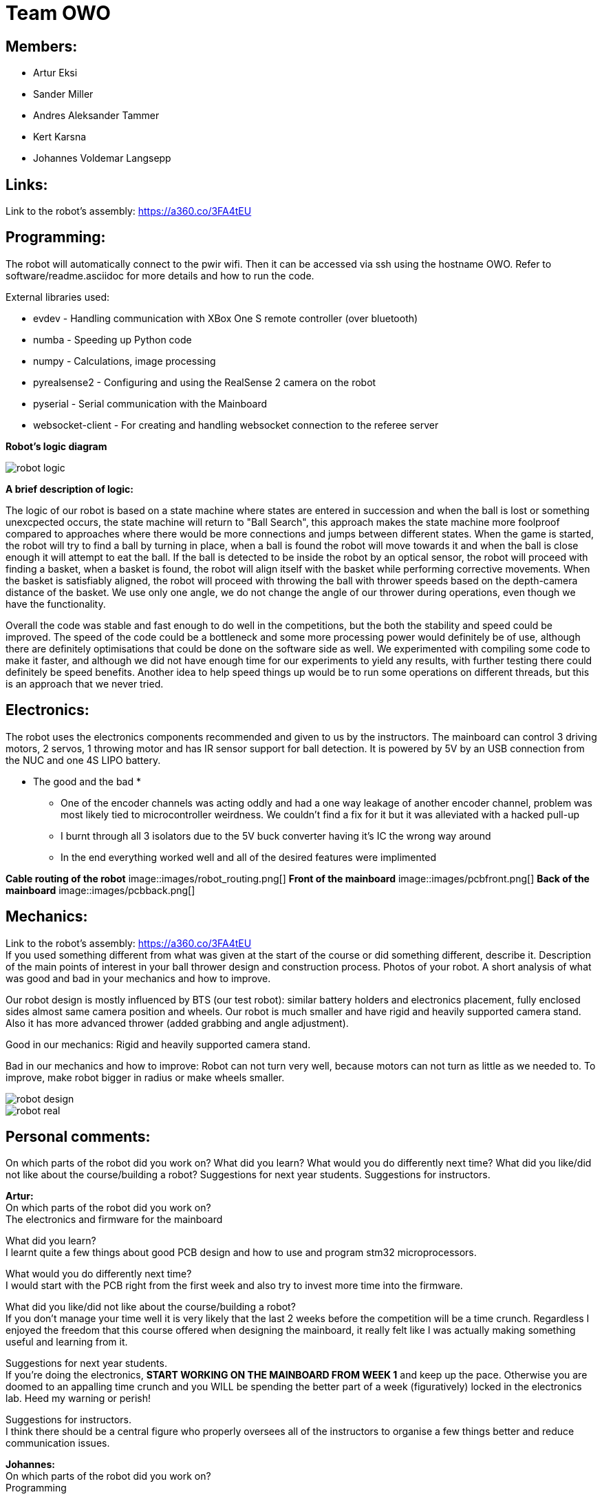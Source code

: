 = Team OWO

== Members: 
* Artur Eksi
* Sander Miller
* Andres Aleksander Tammer
* Kert Karsna
* Johannes Voldemar Langsepp

== Links:
Link to the robot's assembly: https://a360.co/3FA4tEU +


== Programming:
The robot will automatically connect to the pwir wifi. Then it can be accessed via ssh using the hostname OWO. Refer to software/readme.asciidoc for more details and how to run the code.

External libraries used:

* evdev - Handling communication with XBox One S remote controller (over bluetooth)
* numba - Speeding up Python code
* numpy - Calculations, image processing
* pyrealsense2 - Configuring and using the RealSense 2 camera on the robot
* pyserial - Serial communication with the Mainboard
* websocket-client - For creating and handling websocket connection to the referee server

*Robot's logic diagram*

image::images/robot_logic.png[]


*A brief description of logic:*

The logic of our robot is based on a state machine where states are entered in succession and when the ball is lost or something unexcpected occurs, the state machine will return to "Ball Search", this approach makes the state machine more foolproof compared to approaches where there would be more connections and jumps between different states. When the game is started, the robot will try to find a ball by turning in place, when a ball is found the robot will move towards it and when the ball is close enough it will attempt to eat the ball. If the ball is detected to be inside the robot by an optical sensor, the robot will proceed with finding a basket, when a basket is found, the robot will align itself with the basket while performing corrective movements. When the basket is satisfiably aligned, the robot will proceed with throwing the ball with thrower speeds based on the depth-camera distance of the basket. We use only one angle, we do not change the angle of our thrower during operations, even though we have the functionality.


Overall the code was stable and fast enough to do well in the competitions, but the both the stability and speed could be improved. The speed of the code could be a bottleneck and some more processing power would definitely be of use, although there are definitely optimisations that could be done on the software side as well. We experimented with compiling some code to make it faster, and although we did not have enough time for our experiments to yield any results, with further testing there could definitely be speed benefits. Another idea to help speed things up would be to run some operations on different threads, but this is an approach that we never tried.


== Electronics:
The robot uses the electronics components recommended and given to us by the instructors. The mainboard can control 3 driving motors, 2 servos, 1 throwing motor and has IR sensor support for ball detection. It is powered by 5V by an USB connection from the NUC and one 4S LIPO battery. 

* The good and the bad *
- One of the encoder channels was acting oddly and had a one way leakage of another encoder channel, problem was most likely tied to microcontroller weirdness. We couldn't find a fix for it but it was alleviated with a hacked pull-up
- I burnt through all 3 isolators due to the 5V buck converter having it's IC the wrong way around
- In the end everything worked well and all of the desired features were implimented

*Cable routing of the robot*
image::images/robot_routing.png[]
*Front of the mainboard*
image::images/pcbfront.png[]
*Back of the mainboard*
image::images/pcbback.png[]

== Mechanics:
Link to the robot's assembly: https://a360.co/3FA4tEU +
If you used something different from what was given at the start of the course or did something different, describe it.
Description of the main points of interest in your ball thrower design and construction process.
Photos of your robot.
A short analysis of what was good and bad in your mechanics and how to improve.

Our robot design is mostly influenced by BTS (our test robot): similar battery holders and electronics placement, fully enclosed sides almost same camera position and wheels.
Our robot is much smaller and have rigid and heavily supported camera stand. Also it has more advanced thrower (added grabbing and angle adjustment).

Good in our mechanics:
Rigid and heavily supported camera stand.

Bad in our mechanics and how to improve:
Robot can not turn very well, because motors can not turn as little as we needed to. To improve, make robot bigger in radius or make wheels smaller.


image::images/robot_design.png[]
image::images/robot_real.jpg[]

== Personal comments:
On which parts of the robot did you work on?
What did you learn?
What would you do differently next time?
What did you like/did not like about the course/building a robot?
Suggestions for next year students.
Suggestions for instructors.

*Artur:* +
On which parts of the robot did you work on? +
The electronics and firmware for the mainboard +

What did you learn? +
I learnt quite a few things about good PCB design and how to use and program stm32 microprocessors. +

What would you do differently next time? +
I would start with the PCB right from the first week and also try to invest more time into the firmware. +

What did you like/did not like about the course/building a robot? +
If you don't manage your time well it is very likely that the last 2 weeks before the competition will be a time crunch. Regardless I enjoyed the freedom that this course offered when designing the mainboard, it really felt like I was actually making something useful and learning from it. +

Suggestions for next year students. +
If you're doing the electronics, **START WORKING ON THE MAINBOARD FROM WEEK 1** and keep up the pace. Otherwise you are doomed to an appalling time crunch and you WILL be spending the better part of a week (figuratively) locked in the electronics lab. Heed my warning or perish! +

Suggestions for instructors. +
I think there should be a central figure who properly oversees all of the instructors to organise a few things better and reduce communication issues. +

*Johannes:* +
On which parts of the robot did you work on? +
Programming

What did you learn? +
Many ideas and approaches related to constructing and optimising code.

What would you do differently next time? +
Possibly improve the performance and stability of the code, the accuracy of throwing also could be better.

What did you like/did not like about the course/building a robot? +
I liked the base material and code, which was very helpful in building a working solution without inventing the wheel.

Suggestions for next year students. +
Don't sit idly, work for the whole semester.

Suggestions for instructors. +
Maybe the points system could be improved, as a robot that makes it into the final competition should be enough to make all team members pass with high grades.

*Kert:*

*Sander:* +
On which parts of the robot did you work on? +
I worked on mechanics: designing, manufacturing and assembling. +
What I learned? +
I learned to use Fusion 360 and how to export necessary files to actually manufacture components. Also learned how to use CNC-mill, lathe and 3D-printer. +
What I liked about the course? +
I liked that we needed to make actual robot from scratch and learned how to use CNC-mill, lathe and 3D-printer. +
What would you do differently next time? +
I would make the robot a bit bigger and wheels smaller to make it easier to turn. Also would improve the thrower design to make it smaller and more efficent. +
Suggestions for next year students? +
Make the sketch so that important dimensions can be changed easily and find enough time for this project from the beginning of the course. +
Suggestions for instructors? +
Instructors usually answered quite quickly, but sometimes you had to wait several weeks for an answer.  +

*Andres:* +
On which parts of the robot did you work on? +
I worked on the robot's software. In addition I did some team management stuff.+

What did you learn?+
General project management stuff, both from the software side and the team management side. It was a valuable (and fun) experience for the future.
Also gained some more experience with Python in general.+

What would you do differently next time? +
Think more about code architeture and structure. Towards the end of the course code quality started downgrading and that led to stability issues and bugs. +

What did you like/did not like about the course/building a robot? +
Extremely cool and fun course. Gives you quite a bit of freedom on tackling the challenge of building a basketball robot. +

Suggestions for next year students. +
Start right of the bat at the beginning of the semester. It will be easier in December before the DeltaX, then you don't have to crunch that much.
Establish a good structure for working together as a team. Be it weekly meetings or that one person is responsible for checking how everyone is doing. Find somehting that works for your team and make it happen. It is very helpful in the long run.
Think hard about what features to add. The best robot usually doesn't have the fanciest algorithms and features, but very robust and stable core components. Main thing is not to get carried away by unnecessary stuff. +

Suggestions for instructors. +
Organizational stuff could be better. There was quite a bit of confusion and uncertainty about the dates of the competition.
The basketball court can get quite crowded at times. Would be nice to have some more space. +



== BLOG
=== Mon, 05.09.22
*Everyone:* Workshop safety training and team management

=== Thu, 08.09.22
*Andres and Kert:* Mainboard communication 2 h

=== Fri, 09.09.22
*Andres and Artur:* Assembling test robot 3 h 

=== Sun, 11.09.22
*Johannes:* Learning neural networks 1.5 h +
*Andres:* Omni motion code and math, testing thrower motor 2 h

=== Mon, 12.09.22
*Everyone:* Meeting for general planning 1 h +
*Andres:* Working with the vision example code from boot camp 1 h +
*Sander:* Thrower designing 3 h

=== Wed, 14.09.22
*Johannes:* Learning neural networks 1.5 h +
*Sander:* Thrower designing 2 h

=== Thu, 15.09.22
*Everyone:* LiPo 1 h +
*Andres:* NUC setup, Working with the vision example code from boot camp 3 h +
*Johannes:* NUC software and connectivity setup 2 h +
*Sander:* Thrower design improvements 3 h +
*Kert:* Thrower design improvements 1.5 h

=== Sat, 17.09.22
*Sander:* Thrower design improvements 1 h

=== Mon, 19.09.22
*Andres:* Progress report, Vision example code, Trello setup 3.5 h +
*Sander:* Thrower CAM 2h +
*Kert:* Thrower CAM 2h +
*Johannes:* Image processing code and testing 3.5 h

=== Tue, 20.09.22
*Johannes:* Image processing testing and calibration 2 h +
*Andres:* Architectural view and planning 2 h

=== Thu, 22.09.22
*Johannes:* Image processing, line detection 5.5 h +
*Andres:* State machine, logging functionality 1.5 h +
*Sander and Kert:* Thrower cut out, assembled and tested 4 h

=== Sat, 24.09.22
*Artur:* Component files, import testing 2 h

=== Mon, 26.09.22
*Johannes:* Line detection 4 h +
*Andres:* Orbiting logic, general code improvements 5 h +
*Artur:* Component files, import testing 1 h

=== Tue, 27.09.22
*Johannes:* Filtering balls with lines, integrating distance without depth 3.5 h +
*Sander:* Wheels design 1 h

=== Wed, 28.09.22
*Sander and Kert:* Mechanics meeting 1 h

=== Thu, 29.09.22
*Sander:* Wheels design 2 h

=== Sun, 02.10.22
*Artur:* Component files, manually importing 4.5 h

=== Mon, 03.10.22
*Johannes:* Progress report and misc. changes in code 2.5h +
*Andres:* Progress report, sigmoid, orbiting 6.5 h +
*Artur:* Electrical trouble debugging, creating passives 2.5 h

=== Tue, 04.10.22
*Sander:* Wheels design 2 h +
*Johannes:* Testing and measuring thrower 1.5 h +
*Andres:* Color calibration 1.5 h +

=== Wed, 5.10.22
*Artur:* Designing the mainboard 2 h 

=== Thu, 06.10.22
*Johannes:* Image processing minor tweaks, thrower testing 3.5 h +
*Andres:* Thrower code and calibration 3 h +

=== Sat, 08.10.22
*Sander:* Thrower design 4 h +
*Artur:* Designing the mainboard 2.5 h 

=== Sun. 09.10.22
*Artur:* Designing the mainboard 2 h 

=== Mon, 10.10.22
*Johannes:* Meeting, throwing state coded, first tests ran 4.5 h +
*Artur:* Meeting, mainboard design 3 h +
*Andres:* Meeting, some discussion with the mechanics, code 4.5 h +
*Kert:* Meeting, bottom chassis design and motor mount completion 6.5 h +
*Sander:* Meeting, thrower design 6.5 h +

=== Wed, 12.10.22
*Sander:* Thrower design 5 h +

=== Thu, 13.10.22
*Johannes:* Miscellaneous testing and bug fixes, stability improvements 2.5 h +

=== Sun, 16.10.22
*Artur:* Designing the mainboard 3.5 h +

=== Mon, 17.10.22
*Artur:* Designing the mainboard pcb 3 h +
*Sander:* Thrower design improvements 4.5 h +
*Johannes:* Code improvements 1.5 h +
*Andres:* Progress report, code improvements based on feedback 4.5 h +
*Kert:* Started working on camera mount & design 4 h +

=== Tue, 18.10.22
*Artur:* Improving the mainboard schematic 2 h +
*Sander:* Chassis design 2 h +
*Johannes:* Pull request fixes, general improvements 2.5 h +

=== Wed, 19.10.22
*Sander:* Chassis design 3 h

=== Thu, 20.10.22
*Sander:* Chassis design 3 h +
*Johannes:* Thrower and motion code tweaking 3 h +
*Andres:* Logging improvements, testing, housekeeping (Trello etc...) 3 h +
*Kert:* Camera mount design 2 h +

=== Sat, 22.10.22
*Artur:* Picking the microcontroller timer layout, improving the schematic and designing the pcb 6 h +

=== Sun, 23.10.22
*Artur:* Picking the microcontroller timer layout and routing traces 3 h +

=== Mon, 24.10.22
*Andres:* Task reviews, NUC fixing 1 h +
*Sander:* Chassis design and various improvements 4 h +
*Johannes:* Task reviews, image processing modifications 4 h +
*Kert:* Helping with task reviews, improving the camera mount and other little tweaks 4.5 h +

=== Tue, 25.10.22
*Andres:* Started looking into referee commands 0.5 h +
*Artur:* Improving the mainboard schematic 1 h +

=== Wed, 26.10.22
*Sander:* Chassis design and various improvements 1 h +

=== Sat, 29.10.22
*Sander:* Chassis design and various improvements 1 h +
*Artur:* Picking the microcontroller timer layout and improving the schematic 4.5 h +

=== Mon, 31.10.22
*Kert:* Camera mount design troubleshooting and bottom & top plate modifications 2.5 h +
*Sander:* Various improvements and wheel manufacturing 7.5 h +
*Artur:* Picking the microcontroller timer layout, improving the schematic and designing the pcb 4 h +
*Johannes:* Remote control with gamepad implementation 4 h +
*Andres:* Progress report, referee commands 7.5 h +

=== Tue, 01.11.22
*Sander:* Chassis design and various improvements 3 h +
*Kert:* Chassis design and camera mount modifications 4.5 h +

=== Thu, 03.11.12
*Johannes:* Improving line detection, improving robot stability 5 h +
*Andres:* Referee commands, thrower (re)design ideas, code cleanup 3 h + 
*Kert:* Thrower bits, testing and manufacturing 4.5 h + 

=== Sat, 5.11.12
*Artur:* Improving the pcb design 2 h +

=== Sun, 06.11.12
*Johannes:* Line detection redesign, new thrower ramp calibration 2.5 h +
*Artur:* Fixing design issues with the pcb 4 h +

=== Mon, 07.11.22
*Sander:* Wheel manufacturing and 3d printing 7 h +
*Johannes:* New thrower ramp calibration 2.5 h +
*Andres:* New thrower ramp calibration 3.5 h +

=== Tue, 08.11.22
*Sander:* Wheel manufacturing and 3d printing 6 h +
*Johannes:* Line detection reform reform, throwing calibrations 3.5 h +
*Andres:* Thrower calibration, logging into file 3 h +
*Kert:* Design fixes, improvements based on feedback 3.5 h +

=== Wed, 09.11.22
*Sander:* Chassis design and various improvements 3 h +
*Johannes:* Robot movement and throwing stabilisations 2 h +
*Andres:* Merge, mechanics discussion, acceleration limiter 6.5 h +
*Artur:* Fixing design issues with the pcb 2.5 h +
*Kert:* Chassis design and various improvements 6 h +

=== Thu, 10.11.22
*Sander:* Design improvements and 3d printing, test competition 4.5 h +
*Andres:* Test competition 5 h +
*Artur:* Fixing design issues with the pcb 2.5 h +
*Kert:* Test competition, support and cheering for team 4 h +
*Johannes:* Test competition victory 6 h 

=== Fri, 11.11.22
*Sander:* Design improvements 3 h +
*Artur:* Finalising the design 1 h +

=== Mon, 14.11.22
*Andres:* Progress report, referee reconnect 3.5 h +
*Artur:* Starting with the firmware 0.5 h +
*Kert:* Chassis design and fixes based on feedback 1 h +
*Sander:* Design improvements 3 h +
*Johannes:* Progress report and manual control 3.5 h +

=== Tue, 15.11.22
*Andres:* Merging, referee reconnect 1 h +

=== Thu, 17.11.22
*Andres:* Config, other minor improvements 3 h +
*Johannes:* Minor improvements and stability 2.5 h + 

=== Sat, 19.11.22
*Andres:* Pull request feedback, argparse, config 8 h +
*Johannes:* Pull request feedback 1 h +
*Artur:* Soldering the mainboard 7 h +

=== Sun, 20.11.22
*Artur:* Soldering and debugging the mainboard 5 h +

=== Mon, 21.11.22
*Andres:* Meeting, planning, config files, search algorithms 5 h +
*Sander:* Design improvements and CAM 5 h +
*Artur:* Soldering the mainboard 6 h +
*Johannes:* Meeting, timeout algorithms 4 h +
*Kert:* Final adjustments before the new robot mill 6.5 h +

=== Tue, 22.11.22
*Andres:* Search algorithms with movement 3.5 h +
*Artur:* Soldering the mainboard 2.5 h +

=== Wed, 23.11.22
*Andres:* Search algorithms with movement, cleaning the robot 3.5 h +
*Artur:* Writing firmware for the mainboard 1 h +
*Johannes:* Minor stability improvements 1.5 h +
*Kert:* Milling the new robot 6.5 h +

=== Thu, 24.11.22
*Andres:* Second test competition 3.5 h +
*Johannes:* Second test competition 4.5 h +
*Kert:* Second test competition 4 h +

=== Fri, 25.11.22
*Sander:* Wheel manufacturing and assembling thrower 5 h +

=== Sat, 26.11.22
*Sander:* Design improvements 4 h +

=== Sun, 27.11.22
*Andres:* Behavior analysis, progress report 3 h +

=== Mon, 28.11.22
*Sander:* 3d printing and drilling holes 5.5 h +
*Johannes:* Progress Presentation and Programming 2 h +
*Artur:* Firmware 1.5 h +
*Kert:* Drilling holes, cleaning the parts, preparing for the assembly 2 h +

=== Tue, 29.11.22
*Sander:* Assembling the robot 2.5 h +

=== Thu, 01.12.22
*Johannes:* Improving stability and showing tasks 3 h +
*Artur:* Firmware 0.5 h +

=== Fri, 02.12.22
*Artur:* Firmware 1 h +

=== Sat, 03.12.22
*Artur:* Firmware 2 h +

=== Sun, 04.12.22
*Johannes:* Preparing code for new robot 1.5 h +
*Artur:* Firmware, motor connectors and PWM troubles 7.5 h +

=== Mon, 05.12.22
*Sander:* Assembling the robot 4 h +
*Andres:* Throwing angle choice, backwheel adjust code 1.5 h +
*Johannes:* New robot code preparation 2.5 h +
*Artur:* Firmware and more PWM issues 6.5 h +
*Kert:* Assembling the robot 2 h +

=== Tue, 06.12.22
*Sander:* Assembling the robot 2 h +
*Johannes:* New robot code preparation 2.5 h +
*Artur:* Firmware and DSHOT implementation 7.5 h +
*Kert:* Assembling the robot 1.5 h +

=== Wed, 07.12.22
*Sander:* Helping others 5 h +
*Andres:* Porting code to new robot, helping with firmware a bit, fixing computer 11 h +
*Johannes:* Helping with new robot, code for new robot 5 h +
*Artur:* Firmware, giving up on DSHOT and a lot of pain 11 h +
*Kert:* Helping to ready up for the competitions 4 h +

=== Thu, 08.12.22
*Sander:* Helping others and test competition 7.5 h +
*Andres:* New robot code, thrower calibration, test competition 5 h +
*Johannes:* Getting new robot to be functional, test competition 8 h +
*Artur:* Desperately trying to get the driving to work, test competition 7.5 h +
*Kert:* Helping to ready up for the competitions, competitions 5 h +

=== Mon, 12.12.22
*Andres:* Progress report, new robot debug 3.5 h +
*Johannes:* Progress report, debugging new robot 4 h +

=== Tue, 13.12.22
*Andres:* New robot debug 6.5 h +
*Johannes:* Working on new robot 5.5 h +

=== Wed, 14.12.22
*Andres:* Cleaning robot, wiring, small software improvements, painting 12 h +
*Johannes:* Working on new robot 4 h +

=== Thu, 15.12.22
*Andres:* Improving new robot software 5 h +
*Johannes:* New robot software corrections 7 h +

=== Fri, 16.12.22
*Andres:* DeltaX 3.5 h +
*Sander:* DeltaX 3.5 h +
*Johannes:* DeltaX 5.5 h +

=== Sat, 17.12.22
*Andres:* Course competition 6.5 h +
*Johannes:* DeltaX Vol.2 7 h +

=== Sat, 14.01.23
*Andres:* Final documentation, presentation 3 h +

=== Mon, 16.01.23
*Sander:* Final documentation 2 h +
*Johannes:* Final documentation 2 h +
*Andres:* Final documentation 0.5 h +

